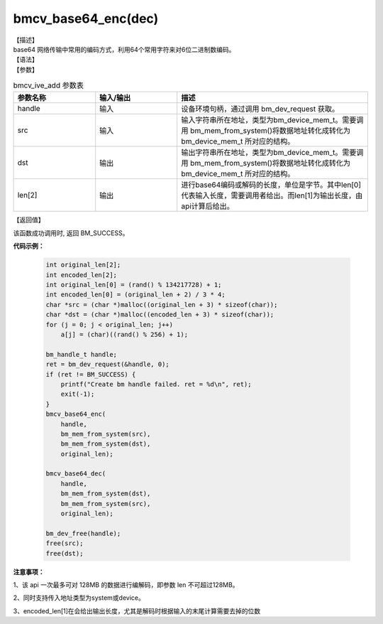 
bmcv_base64_enc(dec)
------------------------------

| 【描述】

| base64 网络传输中常用的编码方式，利用64个常用字符来对6位二进制数编码。


| 【语法】

.. code-block:: c++
    :linenos:
    :lineno-start: 1
    :force:

    bm_status_t bmcv_base64_enc(bm_handle_t handle,
            bm_device_mem_t src,
            bm_device_mem_t dst,
            unsigned long len[2])

    bm_status_t bmcv_base64_dec(bm_handle_t handle,
            bm_device_mem_t src,
            bm_device_mem_t dst,
            unsigned long len[2])


| 【参数】

.. list-table:: bmcv_ive_add 参数表
    :widths: 15 15 35

    * - **参数名称**
      - **输入/输出**
      - **描述**
    * - handle
      - 输入
      - 设备环境句柄，通过调用 bm_dev_request 获取。
    * - \src
      - 输入
      - 输入字符串所在地址，类型为bm_device_mem_t。需要调用 bm_mem_from_system()将数据地址转化成转化为 bm_device_mem_t 所对应的结构。
    * - \dst
      - 输出
      - 输出字符串所在地址，类型为bm_device_mem_t。需要调用 bm_mem_from_system()将数据地址转化成转化为 bm_device_mem_t 所对应的结构。
    * - \len[2]
      - 输出
      - 进行base64编码或解码的长度，单位是字节。其中len[0]代表输入长度，需要调用者给出。而len[1]为输出长度，由api计算后给出。


| 【返回值】

该函数成功调用时, 返回 BM_SUCCESS。

**代码示例：**

    .. code-block:: c

        int original_len[2];
        int encoded_len[2];
        int original_len[0] = (rand() % 134217728) + 1;
        int encoded_len[0] = (original_len + 2) / 3 * 4;
        char *src = (char *)malloc((original_len + 3) * sizeof(char));
        char *dst = (char *)malloc((encoded_len + 3) * sizeof(char));
        for (j = 0; j < original_len; j++)
            a[j] = (char)((rand() % 256) + 1);

        bm_handle_t handle;
        ret = bm_dev_request(&handle, 0);
        if (ret != BM_SUCCESS) {
            printf("Create bm handle failed. ret = %d\n", ret);
            exit(-1);
        }
        bmcv_base64_enc(
            handle,
            bm_mem_from_system(src),
            bm_mem_from_system(dst),
            original_len);

        bmcv_base64_dec(
            handle,
            bm_mem_from_system(dst),
            bm_mem_from_system(src),
            original_len);

        bm_dev_free(handle);
        free(src);
        free(dst);


**注意事项：**

1、该 api 一次最多可对 128MB 的数据进行编解码，即参数 len 不可超过128MB。

2、同时支持传入地址类型为system或device。

3、encoded_len[1]在会给出输出长度，尤其是解码时根据输入的末尾计算需要去掉的位数
